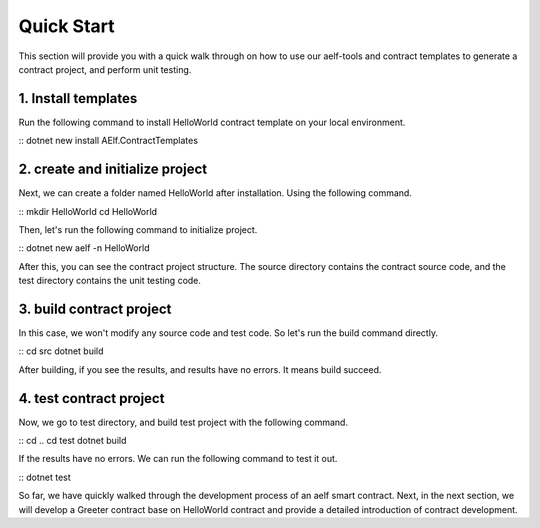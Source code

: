 Quick Start
========================

This section will provide you with a quick walk through on how to use our aelf-tools
and contract templates to generate a contract project, and perform unit testing.

1. Install templates
------------------
Run the following command to install HelloWorld contract template on your local environment.

:: 
dotnet new install AElf.ContractTemplates

2. create and initialize project
------------------
Next, we can create a folder named HelloWorld after installation. Using the following command.

:: 
mkdir HelloWorld
cd HelloWorld

Then, let's run the following command to initialize project.

:: 
dotnet new aelf -n HelloWorld

After this, you can see the contract project structure. The source directory contains the contract source code,
and the test directory contains the unit testing code.

3. build contract project
------------------
In this case, we won't modify any source code and test code. So let's run the build command directly.

:: 
cd src
dotnet build

After building, if you see the results, and results have no errors. It means build succeed.

4. test contract project
------------------
Now, we go to test directory, and build test project with the following command.

:: 
cd ..
cd test
dotnet build

If the results have no errors. We can run the following command to test it out.

:: 
dotnet test

So far, we have quickly walked through the development process of an aelf smart contract.
Next, in the next section, we will develop a Greeter contract base on HelloWorld contract
and provide a detailed introduction of contract development.